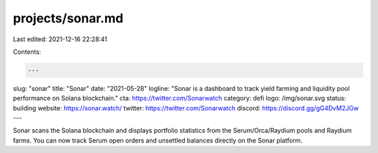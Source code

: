 projects/sonar.md
=================

Last edited: 2021-12-16 22:28:41

Contents:

.. code-block:: md

    ---
slug: "sonar"
title: "Sonar"
date: "2021-05-28"
logline: "Sonar is a dashboard to track yield farming and liquidity pool performance on Solana blockchain."
cta: https://twitter.com/Sonarwatch
category: defi
logo: /img/sonar.svg
status: building
website: https://sonar.watch/
twitter: https://twitter.com/Sonarwatch
discord: https://discord.gg/gG4DvM2JGw
---

Sonar scans the Solana blockchain and displays portfolio statistics from the Serum/Orca/Raydium pools and Raydium farms. You can now track Serum open orders and unsettled balances directly on the Sonar platform.


